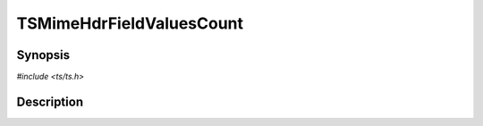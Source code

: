 .. Licensed to the Apache Software Foundation (ASF) under one or more
   contributor license agreements.  See the NOTICE file distributed
   with this work for additional information regarding copyright
   ownership.  The ASF licenses this file to you under the Apache
   License, Version 2.0 (the "License"); you may not use this file
   except in compliance with the License.  You may obtain a copy of
   the License at

      http://www.apache.org/licenses/LICENSE-2.0

   Unless required by applicable law or agreed to in writing, software
   distributed under the License is distributed on an "AS IS" BASIS,
   WITHOUT WARRANTIES OR CONDITIONS OF ANY KIND, either express or
   implied.  See the License for the specific language governing
   permissions and limitations under the License.


TSMimeHdrFieldValuesCount
=========================

.. doxygen:briefdescription:: TSMimeHdrFieldValuesCount


Synopsis
--------

`#include <ts/ts.h>`

.. doxygen:function:: TSMimeHdrFieldValuesCount


Description
-----------

.. doxygen:detaileddescription:: TSMimeHdrFieldValuesCount
